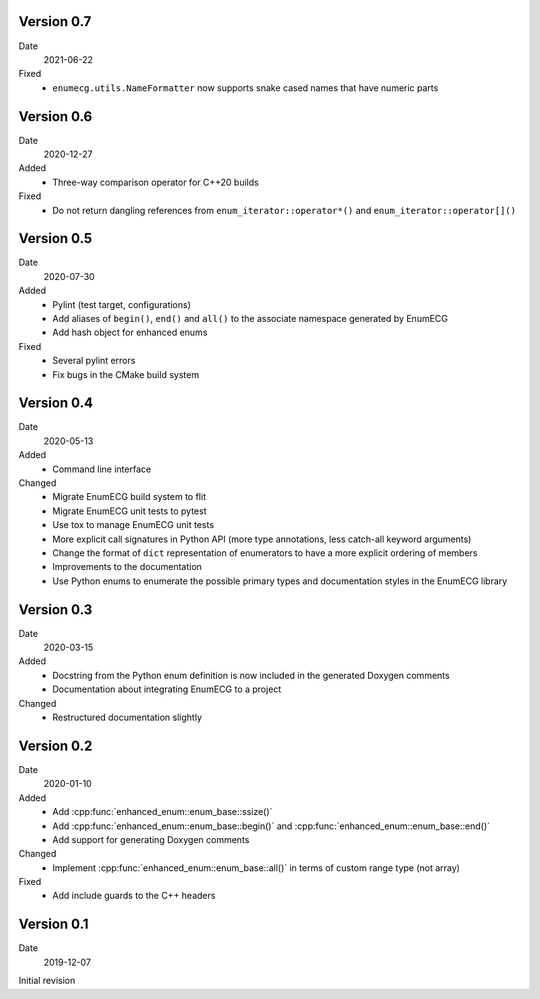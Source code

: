 Version 0.7
-----------

Date
  2021-06-22

Fixed
  - ``enumecg.utils.NameFormatter`` now supports snake cased names that have
    numeric parts

Version 0.6
-----------

Date
  2020-12-27

Added
  - Three-way comparison operator for C++20 builds

Fixed
  - Do not return dangling references from ``enum_iterator::operator*()`` and
    ``enum_iterator::operator[]()``

Version 0.5
-----------

Date
  2020-07-30

Added
  - Pylint (test target, configurations)
  - Add aliases of ``begin()``, ``end()`` and ``all()`` to the
    associate namespace generated by EnumECG
  - Add hash object for enhanced enums

Fixed
  - Several pylint errors
  - Fix bugs in the CMake build system

Version 0.4
-----------

Date
  2020-05-13

Added
  - Command line interface

Changed
  - Migrate EnumECG build system to flit
  - Migrate EnumECG unit tests to pytest
  - Use tox to manage EnumECG unit tests
  - More explicit call signatures in Python API (more type
    annotations, less catch-all keyword arguments)
  - Change the format of ``dict`` representation of enumerators to
    have a more explicit ordering of members
  - Improvements to the documentation
  - Use Python enums to enumerate the possible primary types and documentation
    styles in the EnumECG library

Version 0.3
-----------

Date
   2020-03-15

Added
  - Docstring from the Python enum definition is now included in the
    generated Doxygen comments
  - Documentation about integrating EnumECG to a project

Changed
  - Restructured documentation slightly

Version 0.2
-----------

Date
   2020-01-10

Added
   - Add :cpp:func:`enhanced_enum::enum_base::ssize()`
   - Add :cpp:func:`enhanced_enum::enum_base::begin()` and
     :cpp:func:`enhanced_enum::enum_base::end()`
   - Add support for generating Doxygen comments

Changed
   - Implement :cpp:func:`enhanced_enum::enum_base::all()` in terms
     of custom range type (not array)

Fixed
   - Add include guards to the C++ headers

Version 0.1
-----------

Date
   2019-12-07

Initial revision
